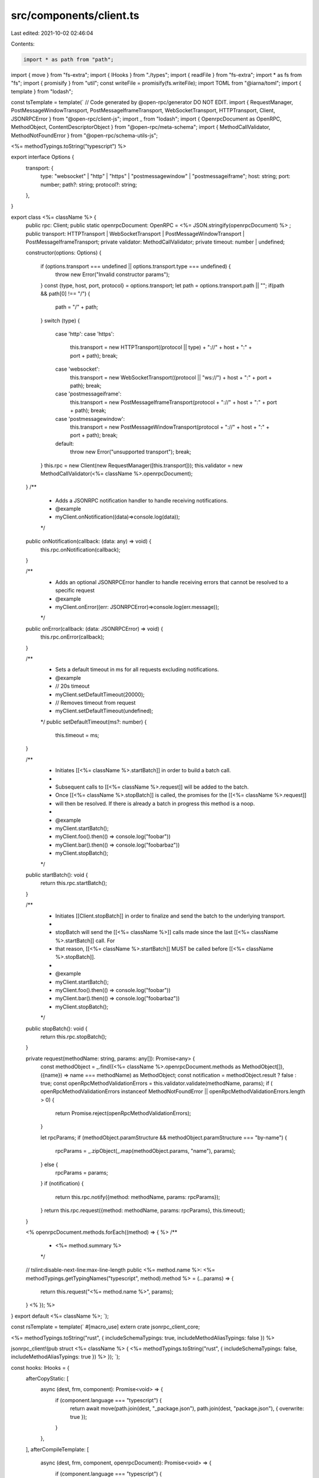 src/components/client.ts
========================

Last edited: 2021-10-02 02:46:04

Contents:

.. code-block:: ts

    import * as path from "path";
import { move } from "fs-extra";
import { IHooks } from "./types";
import { readFile } from "fs-extra";
import * as fs from "fs";
import { promisify } from "util";
const writeFile = promisify(fs.writeFile);
import TOML from "@iarna/toml";
import { template } from "lodash";

const tsTemplate = template(`
// Code generated by @open-rpc/generator DO NOT EDIT.
import { RequestManager, PostMessageWindowTransport, PostMessageIframeTransport, WebSocketTransport, HTTPTransport, Client, JSONRPCError } from "@open-rpc/client-js";
import _ from "lodash";
import { OpenrpcDocument as OpenRPC, MethodObject, ContentDescriptorObject } from "@open-rpc/meta-schema";
import { MethodCallValidator, MethodNotFoundError } from "@open-rpc/schema-utils-js";

<%= methodTypings.toString("typescript") %>

export interface Options {
  transport: {
    type: "websocket" | "http" | "https" | "postmessagewindow" | "postmessageiframe";
    host: string;
    port: number;
    path?: string;
    protocol?: string;
  },
}

export class <%= className %> {
  public rpc: Client;
  public static openrpcDocument: OpenRPC = <%= JSON.stringify(openrpcDocument) %> ;
  public transport: HTTPTransport | WebSocketTransport | PostMessageWindowTransport | PostMessageIframeTransport;
  private validator: MethodCallValidator;
  private timeout: number | undefined;

  constructor(options: Options) {

    if (options.transport === undefined || options.transport.type === undefined) {
      throw new Error("Invalid constructor params");
    }
    const {type, host, port, protocol} = options.transport;
    let path = options.transport.path || "";
    if(path && path[0] !== "/") {
        path = "/" + path;
    }
    switch (type) {
      case 'http':
      case 'https':
        this.transport = new HTTPTransport((protocol || type) + "://" + host + ":" + port + path);
        break;
      case 'websocket':
        this.transport = new WebSocketTransport((protocol || "ws://") + host + ":" + port + path);
        break;
      case 'postmessageiframe':
        this.transport = new PostMessageIframeTransport(protocol + "://" + host + ":" + port + path);
        break;
      case 'postmessagewindow':
        this.transport = new PostMessageWindowTransport(protocol + "://" + host + ":" + port + path);
        break;
      default:
        throw new Error("unsupported transport");
        break;
    }
    this.rpc = new Client(new RequestManager([this.transport]));
    this.validator = new MethodCallValidator(<%= className %>.openrpcDocument);
  }
  /**
   * Adds a JSONRPC notification handler to handle receiving notifications.
   * @example
   * myClient.onNotification((data)=>console.log(data));
   */
  public onNotification(callback: (data: any) => void) {
    this.rpc.onNotification(callback);
  }

  /**
   * Adds an optional JSONRPCError handler to handle receiving errors that cannot be resolved to a specific request
   * @example
   * myClient.onError((err: JSONRPCError)=>console.log(err.message));
   */
  public onError(callback: (data: JSONRPCError) => void) {
     this.rpc.onError(callback);
  }

  /**
   * Sets a default timeout in ms for all requests excluding notifications.
   * @example
   * // 20s timeout
   * myClient.setDefaultTimeout(20000);
   * // Removes timeout from request
   * myClient.setDefaultTimeout(undefined);
   */
   public setDefaultTimeout(ms?: number) {
    this.timeout = ms;
  }

  /**
   * Initiates [[<%= className %>.startBatch]] in order to build a batch call.
   *
   * Subsequent calls to [[<%= className %>.request]] will be added to the batch.
   * Once [[<%= className %>.stopBatch]] is called, the promises for the [[<%= className %>.request]]
   * will then be resolved.  If there is already a batch in progress this method is a noop.
   *
   * @example
   * myClient.startBatch();
   * myClient.foo().then(() => console.log("foobar"))
   * myClient.bar().then(() => console.log("foobarbaz"))
   * myClient.stopBatch();
   */
  public startBatch(): void {
    return this.rpc.startBatch();
  }

  /**
   * Initiates [[Client.stopBatch]] in order to finalize and send the batch to the underlying transport.
   *
   * stopBatch will send the [[<%= className %>]] calls made since the last [[<%= className %>.startBatch]] call. For
   * that reason, [[<%= className %>.startBatch]] MUST be called before [[<%= className %>.stopBatch]].
   *
   * @example
   * myClient.startBatch();
   * myClient.foo().then(() => console.log("foobar"))
   * myClient.bar().then(() => console.log("foobarbaz"))
   * myClient.stopBatch();
   */
  public stopBatch(): void {
    return this.rpc.stopBatch();
  }

  private request(methodName: string, params: any[]): Promise<any> {
    const methodObject = _.find((<%= className %>.openrpcDocument.methods as MethodObject[]), ({name}) => name === methodName) as MethodObject;
    const notification = methodObject.result ? false : true;
    const openRpcMethodValidationErrors = this.validator.validate(methodName, params);
    if ( openRpcMethodValidationErrors instanceof MethodNotFoundError || openRpcMethodValidationErrors.length > 0) {
      return Promise.reject(openRpcMethodValidationErrors);
    }

    let rpcParams;
    if (methodObject.paramStructure && methodObject.paramStructure === "by-name") {
      rpcParams = _.zipObject(_.map(methodObject.params, "name"), params);
    } else {
      rpcParams = params;
    }
    if (notification) {
      return this.rpc.notify({method: methodName, params: rpcParams});
    }
    return this.rpc.request({method: methodName, params: rpcParams}, this.timeout);
  }

  <% openrpcDocument.methods.forEach((method) => { %>
  /**
   * <%= method.summary %>
   */
  // tslint:disable-next-line:max-line-length
  public <%= method.name %>: <%= methodTypings.getTypingNames("typescript", method).method %> = (...params) => {
    return this.request("<%= method.name %>", params);
  }
  <% }); %>
}
export default <%= className %>;
`);

const rsTemplate = template(`
#[macro_use]
extern crate jsonrpc_client_core;

<%= methodTypings.toString("rust", { includeSchemaTypings: true, includeMethodAliasTypings: false }) %>

jsonrpc_client!(pub struct <%= className %> {
<%= methodTypings.toString("rust", { includeSchemaTypings: false, includeMethodAliasTypings: true }) %>
});
`);

const hooks: IHooks = {
  afterCopyStatic: [
    async (dest, frm, component): Promise<void> => {
      if (component.language === "typescript") {
        return await move(path.join(dest, "_package.json"), path.join(dest, "package.json"), { overwrite: true });
      }
    },
  ],
  afterCompileTemplate: [
    async (dest, frm, component, openrpcDocument): Promise<void> => {
      if (component.language === "typescript") {
        const packagePath = path.join(dest, "package.json");
        const fileContents = await readFile(packagePath);
        const pkg = JSON.parse(fileContents.toString());
        const updatedPkg = JSON.stringify({
          ...pkg,
          name: component.name,
          version: openrpcDocument.info.version,
        });

        return await writeFile(packagePath, updatedPkg);
      }

      if (component.language === "rust") {
        const cargoTOMLPath = path.join(dest, "Cargo.toml");
        const fileContents = await readFile(cargoTOMLPath);
        const cargoTOML = TOML.parse(fileContents.toString());
        const updatedCargo = TOML.stringify({
          ...cargoTOML,
          package: {
            ...cargoTOML.package as object,
            name: component.name,
            version: openrpcDocument.info.version,
          },
        });
        return await writeFile(cargoTOMLPath, updatedCargo);
      }
    },
  ],
  templateFiles: {
    typescript: [
      {
        path: "src/index.ts",
        template: tsTemplate,
      },
    ],
    rust: [
      {
        path: "src/index.rs",
        template: rsTemplate,
      },
    ],
  },
};

export default hooks;


